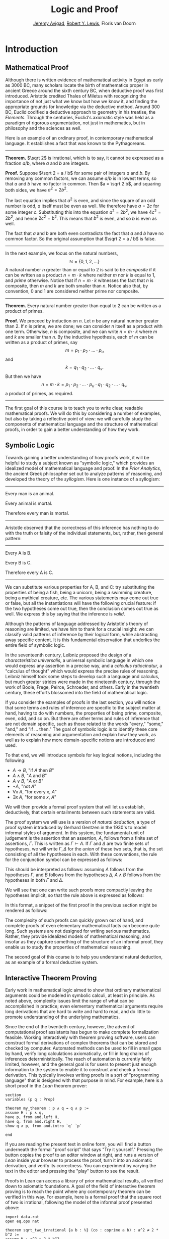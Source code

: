 #+Title: Logic and Proof
#+Author: [[http://www.andrew.cmu.edu/user/avigad][Jeremy Avigad]], [[http://andrew.cmu.edu/user/rlewis1][Robert Y. Lewis]],  Floris van Doorn

* Introduction
:PROPERTIES:
  :CUSTOM_ID: Introduction
:END:

** Mathematical Proof

Although there is written evidence of mathematical activity in Egypt
as early as 3000 BC, many scholars locate the birth of mathematics
proper in ancient Greece around the sixth century BC, when deductive
proof was first introduced. Aristotle credited Thales of Miletus with
recognizing the importance of not just what we know but how we know
it, and finding the appropriate grounds for knowledge via the
deductive method. Around 300 BC, Euclid codified a deductive approach
to geometry in his treatise, the /Elements/. Through the centuries,
Euclid's axiomatic style was held as a paradigm of rigorous
argumentation, not just in mathematics, but in philosophy and the
sciences as well.

Here is an example of an ordinary proof, in contemporary mathematical
language. It establishes a fact that was known to the Pythagoreans.

-----

*Theorem.* $\sqrt 2$ is irrational, which is to say, it cannot be
expressed as a fraction $a / b$, where $a$ and $b$ are integers.

*Proof.* Suppose $\sqrt 2 = a / b$ for some pair of integers $a$ and
$b$. By removing any common factors, we can assume $a / b$ is in
lowest terms, so that $a$ and $b$ have no factor in common. Then $a =
\sqrt 2 b$, and squaring both sides, we have $a^2 = 2 b^2$.

The last equation implies that $a^2$ is even, and since the square of
an odd number is odd, $a$ itself must be even as well. We therefore
have $a = 2c$ for some integer $c$. Substituting this into the
equation $a^2 = 2 b^2$, we have $4 c^2 = 2 b^2$, and hence $2 c^2 =
b^2$. This means that $b^2$ is even, and so $b$ is even as well.

The fact that $a$ and $b$ are both even contradicts the fact that $a$
and $b$ have no common factor. So the original assumption that $\sqrt
2 = a / b$ is false.

-----

In the next example, we focus on the natural numbers, 
\[ 
\mathbb{N} = \{ 0, 1, 2, \ldots \} 
\] 
A natural number $n$ greater than or equal to 2 is said to be
/composite/ if it can be written as a product $n = m \cdot k$ where
neither $m$ nor $k$ is equal to $1$, and /prime/ otherwise. Notice that
if $n = m \cdot k$ witnesses the fact that $n$ is composite, then $m$
and $k$ are both smaller than $n$. Notice also that, by convention, 0
and 1 are considered neither prime nor composite.

-----

*Theorem.* Every natural number greater than equal to 2 can be written
as a product of primes.

*Proof.* We proceed by induction on $n$. Let $n$ be any natural number
greater than 2. If $n$ is prime, we are done; we can consider $n$
itself as a product with one term. Otherwise, $n$ is composite, and we
can write $n = m \cdot k$ where $m$ and $k$ are smaller than $n$. By
the inductive hypothesis, each of $m$ can be written as a product of
primes, say
\[
m = p_1 \cdot p_2 \cdot \ldots \cdot p_u
\]
and
\[
k = q_1 \cdot q_2 \cdot \ldots \cdot q_v.
\]
But then we have
\[
n = m \cdot k = p_1 \cdot p_2 \cdot \ldots \cdot p_u \cdot q_1 \cdot
q_2 \cdot \ldots \cdot q_v,
\]
a product of primes, as required.

-----

The first goal of this course is to teach you to write clear, readable
mathematical proofs. We will do this by considering a number of
examples, but also by taking a reflective point of view: we will
carefully study the components of mathematical language and the
structure of mathematical proofs, in order to gain a better
understanding of how they work. 

** Symbolic Logic

Towards gaining a better understanding of how proofs work, it will be
helpful to study a subject known as "symbolic logic," which provides
an idealized model of mathematical language and proof. In the /Prior
Analytics/, the ancient Greek philosopher set out to analyze patterns
of reasoning, and developed the theory of the /syllogism/. Here is
one instance of a syllogism:

-----
Every man is an animal.

Every animal is mortal.

Therefore every man is mortal.
-----

Aristotle observed that the correctness of this inference has nothing
to do with the truth or falsity of the individual statements, but,
rather, then general pattern:

-----
Every A is B.

Every B is C.

Therefore every A is C.
-----

We can substitute various properties for A, B, and C: try substituting
the properties of being a fish, being a unicorn, being a swimming
creature, being a mythical creature, etc. The various statements may
come out true or false, but all the instantiations will have the
following crucial feature: if the two hypotheses come out true, then
the conclusion comes out true as well. We express this by saying that
the inference is /valid/.

Although the patterns of language addressed by Aristotle's theory of
reasoning are limited, we have him to thank for a crucial insight: we
can classify valid patterns of inference by their logical form, while
abstracting away specific content. It is this fundamental observation
that underlies the entire field of symbolic logic.

In the seventeenth century, Leibniz proposed the design of a
/characteristica universalis/, a universal symbolic language in which
one would express any assertion in a precise way, and a /calculus
ratiocinatur/, a "calculus of thought" which would express the precise
rules of reasoning. Leibniz himself took some steps to develop such a
language and calculus, but much greater strides were made in the
nineteenth century, through the work of Boole, Frege, Peirce,
Schroeder, and others. Early in the twentieth century, these efforts
blossomed into the field of mathematical logic.

If you consider the examples of proofs in the last section, you will
notice that some terms and rules of inference are specific to the
subject matter at hand, having to do with numbers, the properties of
being prime, composite, even, odd, and so on. But there are other
terms and rules of inference that are not domain specific, such as
those related to the words "every," "some," "and," and "if ... then."
The goal of symbolic logic is to identify these core elements of
reasoning and argumentation and explain how they work, as well as
to explain how more domain-specific notions are introduced and used.

To that end, we will introduce symbols for key logical notions,
including the following:
- $A \to B$, "if $A$ then $B$"
- $A \wedge B$, "$A$ and $B$"
- $A \vee B$, "$A$ or $B$"
- $\neg A$, "not $A$"
- $\forall x \; A$, "for every $x$, $A$"
- $\exists x \; A$, "for some $x$, $A$"
We will then provide a formal proof system that will let us establish,
deductively, that certain entailments between such statements are
valid. 

The proof system we will use is a version of /natural deduction/, a
type of proof system introduced by Gerhard Gentzen in the 1930's to
model informal styles of argument. In this system, the fundamental
unit of judgement is the assertion that an assertion, $A$,
follows from a finite set of assertions, $\Gamma$. This is written as
$\Gamma \vdash A$. If $\Gamma$ and $\Delta$ are two finite sets of
hypotheses, we will write $\Gamma, \Delta$ for the /union/ of these
two sets, that is, the set consisting of all the hypotheses in
each. With these conventions, the rule for the conjunction symbol can
be expressed as follows:
\begin{prooftree}
\def\fCenter{\ \vdash\ }
\Axiom$\Gamma \fCenter A$
\Axiom$\Delta \fCenter B$
\BinaryInf$\Gamma, \Delta \fCenter A \wedge B$
\end{prooftree}
This should be interpreted as follows: assuming $A$ follows from the
hypotheses $\Gamma$, and $B$ follows from the hypotheses $\Delta$, $A
\wedge B$ follows from the hypotheses in both $\Gamma$ and $\Delta$. 

We will see that one can write such proofs more compactly leaving the
hypotheses implicit, so that the rule above is expressed as follows:
\begin{prooftree}
\AxiomC{$A$}
\AxiomC{$B$}
\BinaryInfC{$A \wedge B$}
\end{prooftree}
In this format, a snippet of the first proof in the previous section
might be rendered as follows:
\begin{prooftree}
\AxiomC{}
\UnaryInfC{$\neg {\mathsf Even}(b)$}
\AxiomC{$\forall x \; (\neg {\mathsf Even}(x) \to \neg {\mathsf
Even}(x^2))$}
\UnaryInfC{$\neg {\mathsf Even}(b) \to \neg {\mathsf
Even}(b^2))$}
\BinaryInfC{$\neg {\mathsf Even}(b^2)$}
\AxiomC{${\mathsf Even}(b^2)$}
\BinaryInfC{$\bot$}
\UnaryInfC{${\mathsf Even}(b)$}
\end{prooftree}

The complexity of such proofs can quickly grown out of hand, and
complete proofs of even elementary mathematical facts can become quite
long. Such systems are not designed for writing serious
mathematics. Rather, they provide idealized models of mathematical
reasoning, and insofar as they capture something of the structure of
an informal proof, they enable us to study the properties of
mathematical reasoning.

The second goal of this course is to help you understand natural
deduction, as an example of a formal deductive system.

** Interactive Theorem Proving

Early work in mathematical logic aimed to show that ordinary
mathematical arguments could be modeled in symbolic calculi, at least
in principle. As noted above, complexity issues limit the range of
what can be accomplished in practice; even elementary mathematical
arguments require long derivations that are hard to write and hard to
read, and do little to promote understanding of the underlying
mathematics.

Since the end of the twentieth century, however, the advent of
computational proof assistants has begun to make complete
formalization feasible. Working interactively with theorem proving
software, users can construct formal derivations of complex theorems
that can be stored and checked by computer. Automated methods can be
used to fill in small gaps by hand, verify long calculations
axiomatically, or fill in long chains of inferences
deterministically. The reach of automation is currently fairly
limited, however, and the general goal is for users to present just
enough information to the system to enable it to construct and check a
formal derivation. This typically involves writing proofs in a sort of
"programming language" that is designed with that purpose in mind. For
example, here is a short proof in the /Lean/ theorem prover:
#+BEGIN_SRC lean
section
variables (p q : Prop)

theorem my_theorem : p ∧ q → q ∧ p :=
assume H : p ∧ q,
have p, from and.left H,
have q, from and.right H,
show q ∧ p, from and.intro `q` `p`

end
#+END_SRC
If you are reading the present text in online form, you will find a
button underneath the formal "proof script" that says "Try it
yourself." Pressing the button copies the proof to an editor window at
right, and runs a version of /Lean/ inside your browser to process the
proof, turn it into an axiomatic derivation, and verify its
correctness. You can experiment by varying the text in the editor and
pressing the "play" button to see the result.

Proofs in Lean can access a library of prior mathematical results, all
verified down to axiomatic foundations. A goal of the field of
interactive theorem proving is to reach the point where any
contemporary theorem can be verified in this way. For example, here is
a formal proof that the square root of two is irrational, following
the model of the informal proof presented above:
#+BEGIN_SRC lean
import data.rat
open eq.ops nat

theorem sqrt_two_irrational {a b : ℕ} (co : coprime a b) : a^2 ≠ 2 * b^2 :=
assume H : a^2 = 2 * b^2,
have even (a^2), from even_of_exists (exists.intro _ H),
have even a, from even_of_even_pow this,
obtain c (aeq : a = 2 * c), from exists_of_even this,
have 2 * (2 * c^2) = 2 * b^2, by rewrite [-H, aeq, *pow_two, mul.assoc, mul.left_comm c],
have 2 * c^2 = b^2, from eq_of_mul_eq_mul_left dec_trivial this,
have even (b^2), from even_of_exists (exists.intro _ (eq.symm this)),
have even b, from even_of_even_pow this,
have 2 ∣ gcd a b, from dvd_gcd (dvd_of_even `even a`) (dvd_of_even `even b`),
have 2 ∣ 1, from co ▸ this,
absurd `2 ∣ 1` dec_trivial
#+END_SRC

The third goal of this course is to teach you to write elementary
proofs in /Lean/. The facts that we will ask you to prove in Lean will
be more elementary than the informal proofs we will ask you to write,
but our intent is that formal proofs will model and clarify the
informal proof strategies we will teach.

** The Semantic Point of View

As we have presented the subject here, the goal of symbolic logic is
to specify a language and rules of inference that enable us to get at
the truth in a reliable way. The idea is that the symbols we choose
denote objects and concepts that have a fixed meaning, and the rules
of inference we adopt enable us to draw true conclusions from true
hypotheses.

One can adopt another view of logic, however, as a system where some
symbols have a fixed meaning, such as the symbols for "and," "or," and
"not," and others have a meaning that is taken to vary. For example,
the expression $P \wedge (Q \vee R)$, read "$P$ and either $Q$ or
$R$," may be true or false /depending on the basic assertions that
$P$, $Q$, and $R$/; more specifically, on their truth values. For
example, if $P$, $Q$, and $R$ stand for "seven is prime," "seven is
even," and "seven is odd," respectively, then the expression is
true. If we replace "seven" by "six," the statement is false. More
generally, the expression comes out true whenever $P$ is true and at
least one of $Q$ and $R$ is true, and false otherwise.

From this perspective, logic is not so much a language for asserting
truth, but a language for describing possible states of affairs. In
other words, logic provides a specification language, with expressions
that can be true or false depending on how we interpret the symbols
that are allowed to vary. For example, if we fix the meaning of the
basic predicates, the statement "there is a red block between two blue
blocks" may be true or false of a given "world" of blocks, and we can
take the expression to pick out the set of worlds in which it is true.

Such a view of logic is important in computer science, where we use
logical expressions to select entries from a database matching certain
criteria, to specify properties of hardware and software systems, or
to specify constraints that we would like a constraint solver to
satisfy.

There are important connections between the syntactic / deductive
point of view, on the one hand, and the semantic / model-theoretic
point of view, on the other. We will explore some of these along the
way. For example, we can view the "valid" assertions as those that are
true under all possible interpretations of the non-fixed symbols, and
the "valid" inferences as those that maintain truth in all possible
states and affairs. From this point of view, a deductive system should
only allow us to derive valid assertions and entailments, a property
known as /soundness/. If a deductive system is strong enough to allow
us to verify /all/ valid assertions and entailments, it is said to be
/complete/.

The fourth goal of course is to convey the semantic view of logic, and
understand how logical expressions can be used to characterize states
of affairs.

** Goals Summarized

To summarize, these are the goals of this course:
- to teach you to write clear, "literate," mathematical proofs
- to introduce you to symbolic logic and the formal modeling of deductive proof
- to introduce you to interactive theorem proving
- to teach you to understand how to use logic as a precise
  specification language.

Let us take a moment to comment on the relationship between some of
these goals. It is important not to confuse the first three. We are
dealing with three different kinds of mathematical language: ordinary
mathematical language, the symbolic representations of mathematical
logic, and computational implementations in interactive proof
assistants. These are very different things! 

Symbolic logic is not meant to replace ordinary mathematical language,
and you should not use symbols like $\wedge$ and $\vee$ in ordinary
mathematical proofs, any more than you would use them in place of the
words "and" and "or" in letters home to your parents. Natural
languages provide nuances of expression that can convey levels of
meaning and understanding that go beyond pattern matching to verify
correctness. At the same time, modeling mathematical language with
symbolic expressions provides a level of precision that makes it
possible to turn mathematical language itself into an object of
study. Each has its place, and we hope to get you to appreciate the
value of each without confusing the two.

The proof languages used by ineractive theorem provers lie somewhere
between the two extremes. On the one hand, they have to be specified
with enough precision for a computer to process them and act
appropriately; on the other hand, they aim to capture some of the
higher-level nuances and features of informal language in a way that
enables us to write more complex arguments and proofs. Rooted in
symbolic logic and designed with ordinary mathematical language in
mind, they aim to bridge the gap between the two.

** About These Notes

/Lean/ is a new theorem prover, and is still under development.
Similarly, these notes are being written on the fly as the class
proceeds. The first time through, parts will necessarily be sketchy,
buggy, and incomplete. They will therefore at best serve as a
supplement to class notes and the textbook, Daniel Velleman's /How to
Prove it: A Structured Approach/. Please bear with us! Your feedback
will be quite helpful to improving the notes.


# ** LaTeX Examples

# *** Proof Trees

# \begin{prooftree}
# \AxiomC{$A \lor B$}
# \AxiomC{[$A$]}
# \noLine
# \UnaryInfC{$C$}
# \AxiomC{[$B$]}
# \noLine
# \UnaryInfC{$C$}
# \TrinaryInfC{$C$}
# \end{prooftree}

# *** align environment

# \begin{align*}
# \sin A \cos B &= \frac{1}{2}\left[ \sin(A-B)+\sin(A+B) \right] \\
# \sin A \sin B &= \frac{1}{2}\left[ \sin(A-B)-\cos(A+B) \right] \\
# \cos A \cos B &= \frac{1}{2}\left[ \cos(A-B)+\cos(A+B) \right] \\
# \end{align*}

# ** Sample Text

# If $a^2=b$ and \( b=2 \), then the solution must be either $$
# a=+\sqrt{2} $$ or \[ a=-\sqrt{2} \].

# This says, "if you know $\phi \to \psi$, and you know $\phi$, then you
# can conclude $\psi$."  Once again, all the assumptions you made in the
# proofs of $\phi \to \psi$ and $\phi$ are in force. The introduction
# rule for implication is more subtle, becausein this rule a hypothesis
# can be cancelled.
